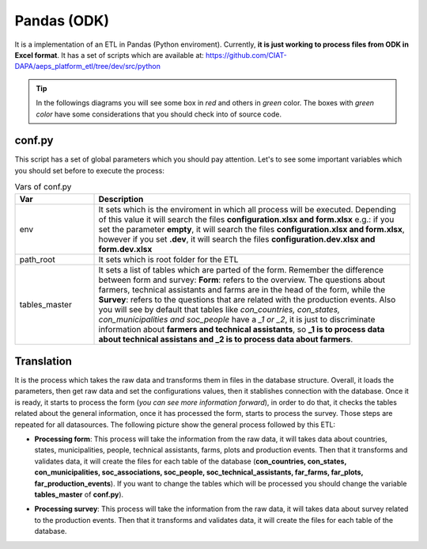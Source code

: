 Pandas (ODK)
============

It is a implementation of an ETL in Pandas (Python enviroment).
Currently, **it is just working to process files from ODK in Excel format**.
It has a set of scripts which are available at: https://github.com/CIAT-DAPA/aeps_platform_etl/tree/dev/src/python

.. tip::
  In the followings diagrams you will see some box in *red* and others in *green* color.
  The boxes with *green color* have some considerations that you should check
  into of source code.

conf.py
-------

This script has a set of global parameters which you should pay attention.
Let's to see some important variables which you should set before to execute the
process:

.. csv-table:: Vars of conf.py
  :header: "Var", "Description"
  :widths: 20, 80

  "env","It sets which is the enviroment in which all process will be executed. Depending of this value it will search the files **configuration.xlsx and form.xlsx** e.g.: if you set the parameter **empty**, it will search the files **configuration.xlsx and form.xlsx**, however if you set **.dev**, it will search the files  **configuration.dev.xlsx and form.dev.xlsx**"
  "path_root","It sets which is root folder for the ETL"
  "tables_master","It sets a list of tables which are parted of the form. Remember the difference between form and survey: **Form**: refers to the overview. The questions about farmers, technical assistants and farms are in the head of the form, while the **Survey**: refers to the questions that are related with the production events. Also you will see by default that tables like *con_countries, con_states, con_municipalities and soc_people* have a *_1 or _2*, it is just to discriminate information about **farmers and technical assistants**, so **_1 is to process data about technical assistans and _2 is to process data about farmers**."

Translation
-----------

It is the process which takes the raw data and transforms them in files in
the database structure. Overall, it loads the parameters, then
get raw data and set the configurations values, then it stablishes
connection with the database. Once it is ready, it starts to process
the form (*you can see more information forward*), in order to do that,
it checks the tables related about the general information, once
it has processed the form, starts to process the survey. Those steps
are repeated for all datasources. The following picture show the general 
process followed by this ETL:

.. image:: /_static/img/etl-pandas/translation.*
  :alt: Translation process
  :class: device-screen-vertical side-by-side

- **Processing form**: This process will take the information from the raw data, it will takes data
  about countries, states, municipalities, people, technical assistants, farms, plots and production events.
  Then that it transforms and validates data, it will create the files for each table of the database
  (**con_countries, con_states, con_municipalities, soc_associations, soc_people, soc_technical_assistants, far_farms, far_plots, far_production_events**).  
  If you want to change the tables which will be processed you should change the variable **tables_master** of **conf.py**). 
  
  .. image:: /_static/img/etl-pandas/process_form.*
    :alt: Processing form
    :class: device-screen-vertical side-by-side

- **Processing survey**: This process will take the information from the raw data, it will takes data
  about survey related to the production events. Then that it transforms and validates data, it will create 
  the files for each table of the database.

  .. image:: /_static/img/etl-pandas/process_survey.*
    :alt: Processing survey
    :class: device-screen-vertical side-by-side